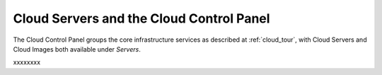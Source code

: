 .. _cloudservers_GUI:

~~~~~~~~~~~~~~~~~~~~~~~~~~~~~~~~~~~~~~~~~
Cloud Servers and the Cloud Control Panel
~~~~~~~~~~~~~~~~~~~~~~~~~~~~~~~~~~~~~~~~~
The Cloud Control Panel groups the core infrastructure services 
as described at :ref:`cloud_tour`, 
with 
Cloud Servers and Cloud Images both available under *Servers*. 


xxxxxxxx
